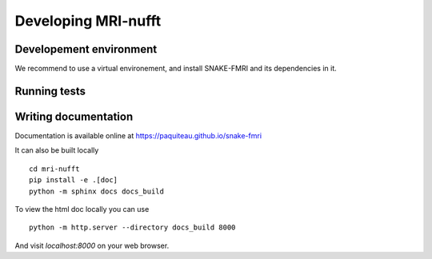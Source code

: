 Developing MRI-nufft
====================

Developement environment
------------------------

We recommend to use a virtual environement, and install SNAKE-FMRI and its dependencies in it.


Running tests
-------------

Writing documentation
---------------------

Documentation is available online at https://paquiteau.github.io/snake-fmri

It can also be built locally ::

    cd mri-nufft
    pip install -e .[doc]
    python -m sphinx docs docs_build

To view the html doc locally you can use ::

    python -m http.server --directory docs_build 8000

And visit `localhost:8000` on your web browser.
